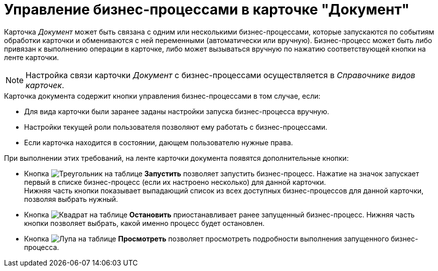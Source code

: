 = Управление бизнес-процессами в карточке "Документ"

Карточка _Документ_ может быть связана с одним или несколькими бизнес-процессами, которые запускаются по событиям обработки карточки и обмениваются с ней переменными (автоматически или вручную). Бизнес-процесс может быть либо привязан к выполнению операции в карточке, либо может вызываться вручную по нажатию соответствующей кнопки на ленте карточки.

[NOTE]
====
Настройка связи карточки _Документ_ с бизнес-процессами осуществляется в _Справочнике видов карточек_.
====

.Карточка документа содержит кнопки управления бизнес-процессами в том случае, если:
* Для вида карточки были заранее заданы настройки запуска бизнес-процесса вручную.
* Настройки текущей роли пользователя позволяют ему работать с бизнес-процессами.
* Если карточка находится в состоянии, дающем пользователю нужные права.

.При выполнении этих требований, на ленте карточки документа появятся дополнительные кнопки:
* Кнопка image:buttons/start-bp.png[Треугольник на таблице] *Запустить* позволяет запустить бизнес-процесс. Нажатие на значок запускает первый в списке бизнес-процесс (если их настроено несколько) для данной карточки. +
Нижняя часть кнопки показывает выпадающий список из всех доступных бизнес-процессов для данной карточки, позволяя выбрать нужный.
+
* Кнопка image:buttons/stop-bp.png[Квадрат на таблице] *Остановить* приостанавливает ранее запущенный бизнес-процесс. Нижняя часть кнопки позволяет выбрать, какой именно процесс будет остановлен.
* Кнопка image:buttons/view-bp.png[Лупа на таблице] *Просмотреть* позволяет просмотреть подробности выполнения запущенного бизнес-процесса.
